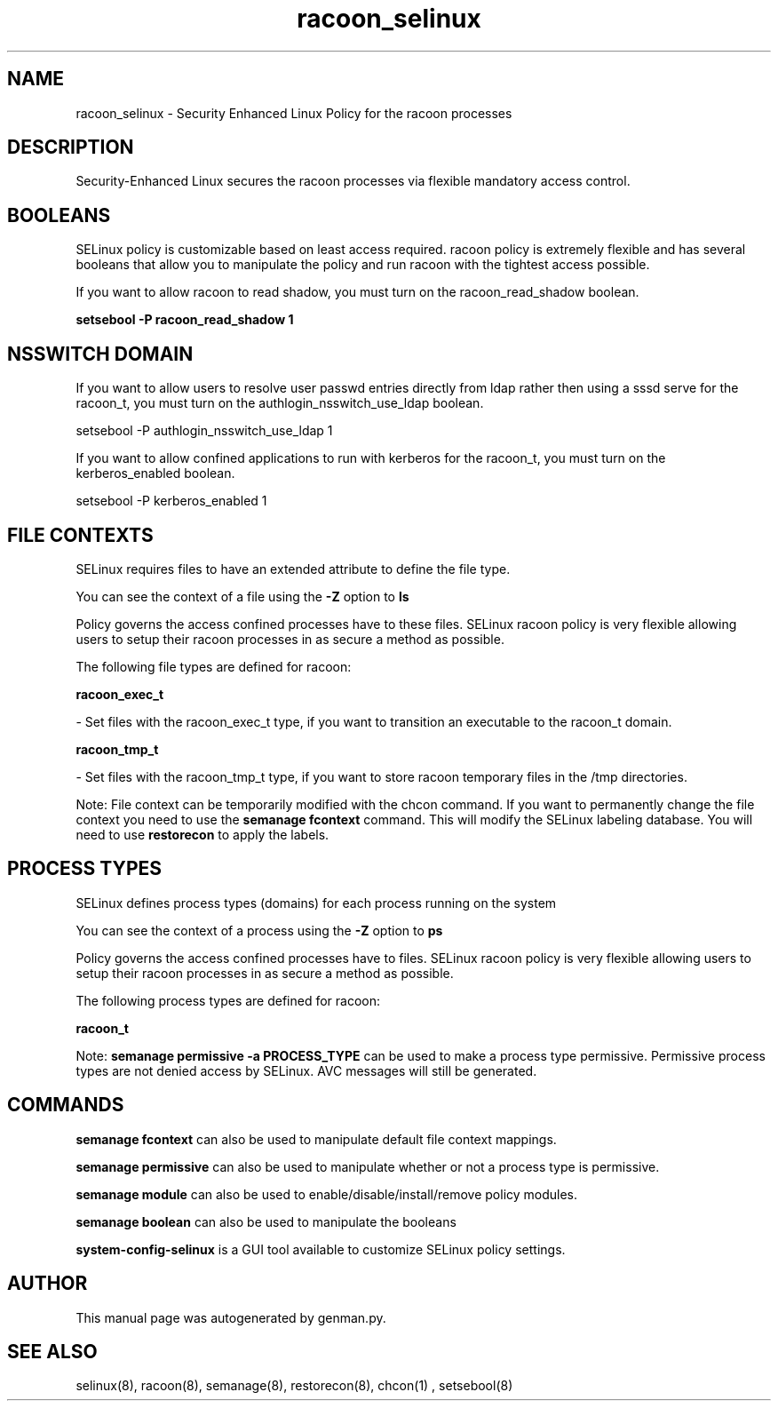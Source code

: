 .TH  "racoon_selinux"  "8"  "racoon" "dwalsh@redhat.com" "racoon SELinux Policy documentation"
.SH "NAME"
racoon_selinux \- Security Enhanced Linux Policy for the racoon processes
.SH "DESCRIPTION"

Security-Enhanced Linux secures the racoon processes via flexible mandatory access
control.  

.SH BOOLEANS
SELinux policy is customizable based on least access required.  racoon policy is extremely flexible and has several booleans that allow you to manipulate the policy and run racoon with the tightest access possible.


.PP
If you want to allow racoon to read shadow, you must turn on the racoon_read_shadow boolean.

.EX
.B setsebool -P racoon_read_shadow 1
.EE

.SH NSSWITCH DOMAIN

.PP
If you want to allow users to resolve user passwd entries directly from ldap rather then using a sssd serve for the racoon_t, you must turn on the authlogin_nsswitch_use_ldap boolean.

.EX
setsebool -P authlogin_nsswitch_use_ldap 1
.EE

.PP
If you want to allow confined applications to run with kerberos for the racoon_t, you must turn on the kerberos_enabled boolean.

.EX
setsebool -P kerberos_enabled 1
.EE

.SH FILE CONTEXTS
SELinux requires files to have an extended attribute to define the file type. 
.PP
You can see the context of a file using the \fB\-Z\fP option to \fBls\bP
.PP
Policy governs the access confined processes have to these files. 
SELinux racoon policy is very flexible allowing users to setup their racoon processes in as secure a method as possible.
.PP 
The following file types are defined for racoon:


.EX
.PP
.B racoon_exec_t 
.EE

- Set files with the racoon_exec_t type, if you want to transition an executable to the racoon_t domain.


.EX
.PP
.B racoon_tmp_t 
.EE

- Set files with the racoon_tmp_t type, if you want to store racoon temporary files in the /tmp directories.


.PP
Note: File context can be temporarily modified with the chcon command.  If you want to permanently change the file context you need to use the 
.B semanage fcontext 
command.  This will modify the SELinux labeling database.  You will need to use
.B restorecon
to apply the labels.

.SH PROCESS TYPES
SELinux defines process types (domains) for each process running on the system
.PP
You can see the context of a process using the \fB\-Z\fP option to \fBps\bP
.PP
Policy governs the access confined processes have to files. 
SELinux racoon policy is very flexible allowing users to setup their racoon processes in as secure a method as possible.
.PP 
The following process types are defined for racoon:

.EX
.B racoon_t 
.EE
.PP
Note: 
.B semanage permissive -a PROCESS_TYPE 
can be used to make a process type permissive. Permissive process types are not denied access by SELinux. AVC messages will still be generated.

.SH "COMMANDS"
.B semanage fcontext
can also be used to manipulate default file context mappings.
.PP
.B semanage permissive
can also be used to manipulate whether or not a process type is permissive.
.PP
.B semanage module
can also be used to enable/disable/install/remove policy modules.

.B semanage boolean
can also be used to manipulate the booleans

.PP
.B system-config-selinux 
is a GUI tool available to customize SELinux policy settings.

.SH AUTHOR	
This manual page was autogenerated by genman.py.

.SH "SEE ALSO"
selinux(8), racoon(8), semanage(8), restorecon(8), chcon(1)
, setsebool(8)